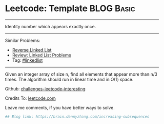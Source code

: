 * Leetcode: Template                                              :BLOG:Basic:
#+STARTUP: showeverything
#+OPTIONS: toc:nil \n:t ^:nil creator:nil d:nil
:PROPERTIES:
:type:     misc
:END:
---------------------------------------------------------------------
Identity number which appears exactly once.
---------------------------------------------------------------------
Similar Problems:
- [[https://brain.dennyzhang.com/reverse-linked-list][Reverse Linked List]]
- [[https://brain.dennyzhang.com/review-linkedlist][Review: Linked List Problems]]
- Tag: [[https://brain.dennyzhang.com/tag/linkedlist][#linkedlist]]
---------------------------------------------------------------------
Given an integer array of size n, find all elements that appear more than n/3 times. The algorithm should run in linear time and in O(1) space.

Github: [[url-external:https://github.com/DennyZhang/challenges-leetcode-interesting/tree/master/increasing-subsequences][challenges-leetcode-interesting]]

Credits To: [[url-external:https://leetcode.com/problems/increasing-subsequences/description/][leetcode.com]]

Leave me comments, if you have better ways to solve.

#+BEGIN_SRC python
## Blog link: https://brain.dennyzhang.com/increasing-subsequences

#+END_SRC
